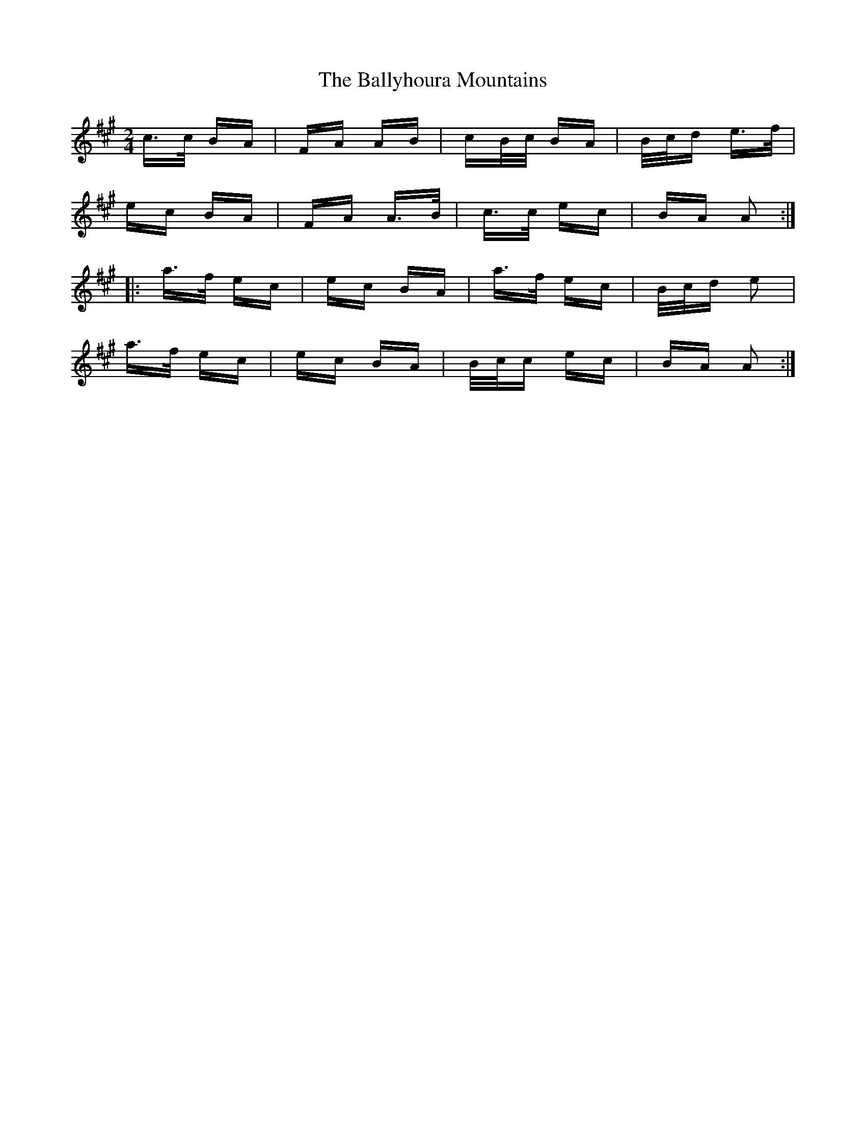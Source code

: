 X: 2544
T: Ballyhoura Mountains, The
R: polka
M: 2/4
K: Amajor
c>c BA|FA AB|cB/c/ BA|B/c/d e>f|
ec BA|FA A>B|c>c ec|BA A2:|
|:a>f ec|ec BA|a>f ec|B/c/d e2|
a>f ec|ec BA|B/c/c ec|BA A2:|

